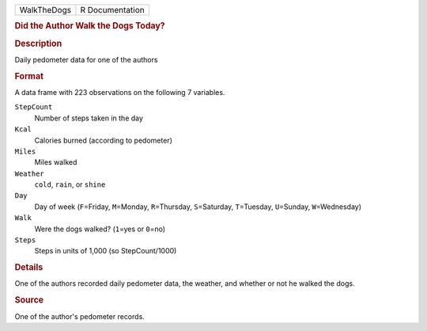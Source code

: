 .. container::

   .. container::

      =========== ===============
      WalkTheDogs R Documentation
      =========== ===============

      .. rubric:: Did the Author Walk the Dogs Today?
         :name: did-the-author-walk-the-dogs-today

      .. rubric:: Description
         :name: description

      Daily pedometer data for one of the authors

      .. rubric:: Format
         :name: format

      A data frame with 223 observations on the following 7 variables.

      ``StepCount``
         Number of steps taken in the day

      ``Kcal``
         Calories burned (according to pedometer)

      ``Miles``
         Miles walked

      ``Weather``
         ``cold``, ``rain``, or ``shine``

      ``Day``
         Day of week (``F``\ =Friday, ``M``\ =Monday, ``R``\ =Thursday,
         ``S``\ =Saturday, ``T``\ =Tuesday, ``U``\ =Sunday,
         ``W``\ =Wednesday)

      ``Walk``
         Were the dogs walked? (``1``\ =yes or ``0``\ =no)

      ``Steps``
         Steps in units of 1,000 (so StepCount/1000)

      .. rubric:: Details
         :name: details

      One of the authors recorded daily pedometer data, the weather, and
      whether or not he walked the dogs.

      .. rubric:: Source
         :name: source

      One of the author's pedometer records.
